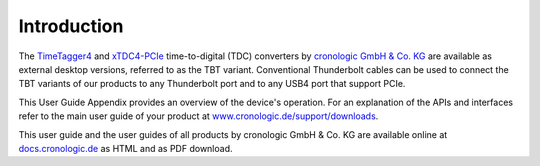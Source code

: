 Introduction
============

The `TimeTagger4 <https://www.cronologic.de/product/timetagger>`_ and
`xTDC4-PCIe <https://www.cronologic.de/product/xtdc4-pcie>`_ time-to-digital
(TDC) converters by `cronologic GmbH & Co. KG <https://www.cronologic.de>`_
are available as external desktop versions, referred to as the 
TBT variant. Conventional Thunderbolt cables can be used to connect the TBT
variants of our products to any Thunderbolt port and to any USB4 port that
support PCIe.

This User Guide Appendix provides an overview of the device's operation.
For an explanation of the APIs and interfaces refer to the main user
guide of your product at
`www.cronologic.de/support/downloads
<https://www.cronologic.de/support/downloads>`_.

This user guide and the user guides of all products by cronologic GmbH & Co. KG
are available online at `docs.cronologic.de <https://docs.cronologic.de/>`_ as
HTML and as PDF download.